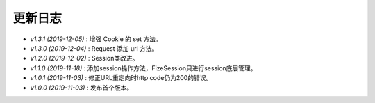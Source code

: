 ========
更新日志
========

-  `v1.3.1 (2019-12-05)` : 增强 Cookie 的 set 方法。
-  `v1.3.0 (2019-12-04)` : Request 添加 url 方法。
-  `v1.2.0 (2019-12-02)` : Session类改进。
-  `v1.1.0 (2019-11-18)` : 添加session操作方法，FizeSession只进行session底层管理。
-  `v1.0.1 (2019-11-03)` : 修正URL重定向时http code仍为200的错误。
-  `v1.0.0 (2019-11-03)` : 发布首个版本。
